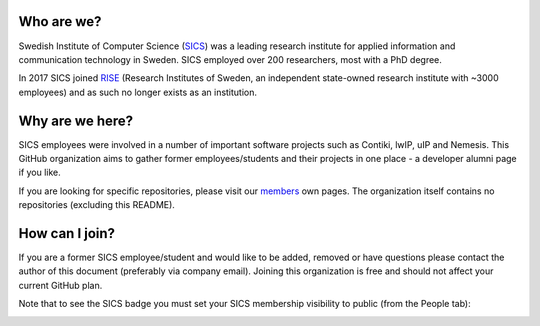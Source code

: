 
Who are we?
===========

Swedish Institute of Computer Science (`SICS <https://en.wikipedia.org/wiki/Swedish_Institute_of_Computer_Science>`_) was a leading research institute for applied information and communication technology in Sweden. SICS employed over 200 researchers, most with a PhD degree.

In 2017 SICS joined `RISE <https://www.ri.se/>`_ (Research Institutes of Sweden, an independent state-owned research institute with ~3000 employees) and as such no longer exists as an institution.

Why are we here?
================

SICS employees were involved in a number of important software projects such as Contiki, lwIP, uIP and Nemesis. This GitHub organization aims to gather former employees/students and their projects in one place - a developer alumni page if you like.

If you are looking for specific repositories, please visit our `members <https://github.com/orgs/SICS/people>`_ own pages. The organization itself contains no repositories (excluding this README). 


How can I join?
===============

If you are a former SICS employee/student and would like to be added, removed or have questions please contact the author of this document (preferably via company email). Joining this organization is free and should not affect your current GitHub plan. 

Note that to see the SICS badge you must set your SICS membership visibility to public (from the People tab):



.. image:: badges.png
